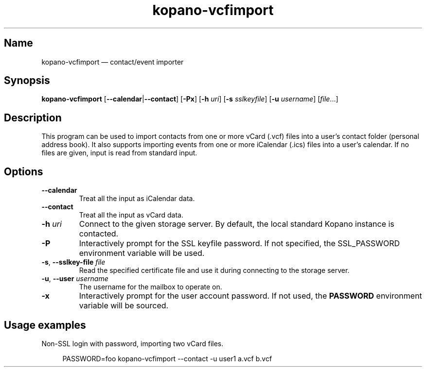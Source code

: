 .TH kopano\-vcfimport 1 2019-10-09 "Kopano 8" "Kopano Core user references"
.SH Name
.PP
kopano\-vcfimport \(em contact/event importer
.SH Synopsis
.PP
\fBkopano\-vcfimport\fP [\fB\-\-calendar\fP|\fB\-\-contact\fP] [\fB\-Px\fP]
[\fB\-h\fP \fIuri\fP] [\fB\-s\fP \fIsslkeyfile\fP] [\fB\-u\fP \fIusername\fP]
[\fIfile\fP...]
.SH Description
.PP
This program can be used to import contacts from one or more vCard
(.vcf) files into a user's contact folder (personal address book).
It also supports importing events from one or more iCalendar (.ics)
files into a user's calendar. If no files are given, input is read from
standard input.
.SH Options
.TP
\fB\-\-calendar\fP
Treat all the input as iCalendar data.
.TP
\fB\-\-contact\fP
Treat all the input as vCard data.
.TP
\fB\-h\fP \fIuri\fP
Connect to the given storage server. By default, the local standard Kopano
instance is contacted.
.TP
\fB\-P\fP
Interactively prompt for the SSL keyfile password. If not specified, the
SSL_PASSWORD environment variable will be used.
.TP
\fB\-s\fP, \fB\-\-sslkey\-file\fP \fIfile\fP
Read the specified certificate file and use it during connecting to the storage
server.
.TP
\fB\-u\fP, \fB\-\-user\fP \fIusername\fP
The username for the mailbox to operate on.
.TP
\fB\-x\fP
Interactively prompt for the user account password. If not used, the
\fBPASSWORD\fP environment variable will be sourced.
.SH Usage examples
.PP
Non-SSL login with password, importing two vCard files.
.PP
.RS 4
.nf
PASSWORD=foo kopano\-vcfimport \-\-contact \-u user1 a.vcf b.vcf
.fi
.RE
